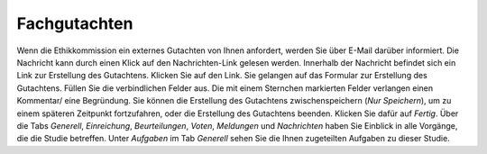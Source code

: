 =============
Fachgutachten
=============

Wenn die Ethikkommission ein externes Gutachten von Ihnen anfordert, werden Sie über E-Mail darüber informiert. Die Nachricht kann durch einen Klick auf den Nachrichten-Link gelesen werden. Innerhalb der Nachricht befindet sich ein Link zur Erstellung des Gutachtens. Klicken Sie auf den Link. Sie gelangen auf das Formular zur Erstellung des Gutachtens. Füllen Sie die verbindlichen Felder aus. Die mit einem Sternchen markierten Felder verlangen einen Kommentar/ eine Begründung. Sie können die Erstellung des Gutachtens zwischenspeichern (*Nur Speichern*), um zu einem späteren Zeitpunkt fortzufahren, oder die Erstellung des Gutachtens beenden. Klicken Sie dafür auf *Fertig*. Über die Tabs *Generell*, *Einreichung*, *Beurteilungen*, *Voten*, *Meldungen* und *Nachrichten* haben Sie Einblick in alle Vorgänge, die die Studie betreffen. Unter *Aufgaben* im Tab *Generell* sehen Sie die Ihnen zugeteilten Aufgaben zu dieser Studie.

